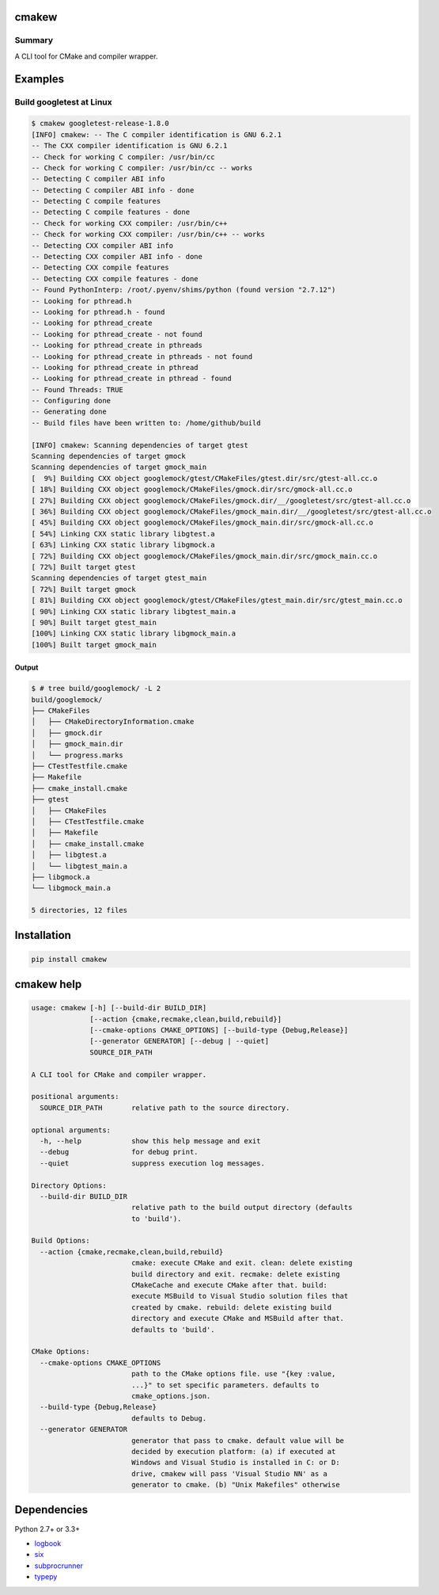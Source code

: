cmakew
========

.. image:: https://badge.fury.io/py/cmakew.svg
    :target: https://badge.fury.io/py/cmakew

.. image:: https://img.shields.io/pypi/pyversions/cmakew.svg
    :target: https://pypi.python.org/pypi/cmakew


Summary
-------

A CLI tool for CMake and compiler wrapper.


Examples
==========

Build googletest at Linux
--------------------------

.. code:: console

    $ cmakew googletest-release-1.8.0
    [INFO] cmakew: -- The C compiler identification is GNU 6.2.1
    -- The CXX compiler identification is GNU 6.2.1
    -- Check for working C compiler: /usr/bin/cc
    -- Check for working C compiler: /usr/bin/cc -- works
    -- Detecting C compiler ABI info
    -- Detecting C compiler ABI info - done
    -- Detecting C compile features
    -- Detecting C compile features - done
    -- Check for working CXX compiler: /usr/bin/c++
    -- Check for working CXX compiler: /usr/bin/c++ -- works
    -- Detecting CXX compiler ABI info
    -- Detecting CXX compiler ABI info - done
    -- Detecting CXX compile features
    -- Detecting CXX compile features - done
    -- Found PythonInterp: /root/.pyenv/shims/python (found version "2.7.12")
    -- Looking for pthread.h
    -- Looking for pthread.h - found
    -- Looking for pthread_create
    -- Looking for pthread_create - not found
    -- Looking for pthread_create in pthreads
    -- Looking for pthread_create in pthreads - not found
    -- Looking for pthread_create in pthread
    -- Looking for pthread_create in pthread - found
    -- Found Threads: TRUE
    -- Configuring done
    -- Generating done
    -- Build files have been written to: /home/github/build

    [INFO] cmakew: Scanning dependencies of target gtest
    Scanning dependencies of target gmock
    Scanning dependencies of target gmock_main
    [  9%] Building CXX object googlemock/gtest/CMakeFiles/gtest.dir/src/gtest-all.cc.o
    [ 18%] Building CXX object googlemock/CMakeFiles/gmock.dir/src/gmock-all.cc.o
    [ 27%] Building CXX object googlemock/CMakeFiles/gmock.dir/__/googletest/src/gtest-all.cc.o
    [ 36%] Building CXX object googlemock/CMakeFiles/gmock_main.dir/__/googletest/src/gtest-all.cc.o
    [ 45%] Building CXX object googlemock/CMakeFiles/gmock_main.dir/src/gmock-all.cc.o
    [ 54%] Linking CXX static library libgtest.a
    [ 63%] Linking CXX static library libgmock.a
    [ 72%] Building CXX object googlemock/CMakeFiles/gmock_main.dir/src/gmock_main.cc.o
    [ 72%] Built target gtest
    Scanning dependencies of target gtest_main
    [ 72%] Built target gmock
    [ 81%] Building CXX object googlemock/gtest/CMakeFiles/gtest_main.dir/src/gtest_main.cc.o
    [ 90%] Linking CXX static library libgtest_main.a
    [ 90%] Built target gtest_main
    [100%] Linking CXX static library libgmock_main.a
    [100%] Built target gmock_main

Output
~~~~~~~~~~~~

.. code:: console

    $ # tree build/googlemock/ -L 2
    build/googlemock/
    ├── CMakeFiles
    │   ├── CMakeDirectoryInformation.cmake
    │   ├── gmock.dir
    │   ├── gmock_main.dir
    │   └── progress.marks
    ├── CTestTestfile.cmake
    ├── Makefile
    ├── cmake_install.cmake
    ├── gtest
    │   ├── CMakeFiles
    │   ├── CTestTestfile.cmake
    │   ├── Makefile
    │   ├── cmake_install.cmake
    │   ├── libgtest.a
    │   └── libgtest_main.a
    ├── libgmock.a
    └── libgmock_main.a

    5 directories, 12 files



Installation
============

.. code:: console

    pip install cmakew


cmakew help
========================

.. code:: console

    usage: cmakew [-h] [--build-dir BUILD_DIR]
                  [--action {cmake,recmake,clean,build,rebuild}]
                  [--cmake-options CMAKE_OPTIONS] [--build-type {Debug,Release}]
                  [--generator GENERATOR] [--debug | --quiet]
                  SOURCE_DIR_PATH

    A CLI tool for CMake and compiler wrapper.

    positional arguments:
      SOURCE_DIR_PATH       relative path to the source directory.

    optional arguments:
      -h, --help            show this help message and exit
      --debug               for debug print.
      --quiet               suppress execution log messages.

    Directory Options:
      --build-dir BUILD_DIR
                            relative path to the build output directory (defaults
                            to 'build').

    Build Options:
      --action {cmake,recmake,clean,build,rebuild}
                            cmake: execute CMake and exit. clean: delete existing
                            build directory and exit. recmake: delete existing
                            CMakeCache and execute CMake after that. build:
                            execute MSBuild to Visual Studio solution files that
                            created by cmake. rebuild: delete existing build
                            directory and execute CMake and MSBuild after that.
                            defaults to 'build'.

    CMake Options:
      --cmake-options CMAKE_OPTIONS
                            path to the CMake options file. use "{key :value,
                            ...}" to set specific parameters. defaults to
                            cmake_options.json.
      --build-type {Debug,Release}
                            defaults to Debug.
      --generator GENERATOR
                            generator that pass to cmake. default value will be
                            decided by execution platform: (a) if executed at
                            Windows and Visual Studio is installed in C: or D:
                            drive, cmakew will pass 'Visual Studio NN' as a
                            generator to cmake. (b) "Unix Makefiles" otherwise


Dependencies
============

Python 2.7+ or 3.3+

- `logbook <http://logbook.readthedocs.io/en/stable/>`__
- `six <https://pypi.python.org/pypi/six/>`__
- `subprocrunner <https://github.com/thombashi/subprocrunner>`__
- `typepy <https://github.com/thombashi/typepy>`__
